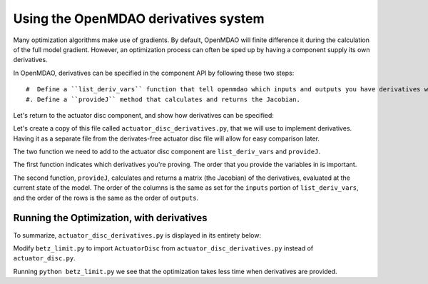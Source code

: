 =============================================================
Using the OpenMDAO derivatives system
=============================================================

Many optimization algorithms make use of gradients. By default, OpenMDAO
will finite difference it during the calculation of the full model gradient. However, an optimization process can often be sped up by having a component supply its own derivatives.

In OpenMDAO, derivatives can be specified in the component API by following
these two steps:

::

   #  Define a ``list_deriv_vars`` function that tell openmdao which inputs and outputs you have derivatives w.r.t and of
   #. Define a ``provideJ`` method that calculates and returns the Jacobian.

Let's return to the actuator disc component, and show how derivatives can be specified:

.. testcode:: simple_component_actuatordisk_review

    from openmdao.main.api import Component
    from openmdao.lib.datatypes.api import Float


    class ActuatorDisk(Component):
        """Simple wind turbine model based on actuator disk theory"""

        # inputs
        a = Float(.5, iotype="in", desc="Induced Velocity Factor")
        Area = Float(10, iotype="in", desc="Rotor disk area", units="m**2", low=0)
        rho = Float(1.225, iotype="in", desc="air density", units="kg/m**3")
        Vu = Float(10, iotype="in", desc="Freestream air velocity, upstream of rotor", units="m/s")

        # outputs
        Vr = Float(iotype="out", desc="Air velocity at rotor exit plane", units="m/s")
        Vd = Float(iotype="out", desc="Slipstream air velocity, downstream of rotor", units="m/s")
        Ct = Float(iotype="out", desc="Thrust Coefficient")
        thrust = Float(iotype="out", desc="Thrust produced by the rotor", units="N")
        Cp = Float(iotype="out", desc="Power Coefficient")
        power = Float(iotype="out", desc="Power produced by the rotor", units="W")

        def execute(self):
            # we use 'a' and 'Vu' a lot, so make method local variables

            a = self.a
            Vu = self.Vu
            qA = .5*self.rho*self.Area*Vu**2

            self.Vd = Vu*(1-2 * a)
            self.Vr = .5*(self.Vu + self.Vd)

            self.Ct = 4*a*(1-a)
            self.thrust = self.Ct*qA

            self.Cp = self.Ct*(1-a)
            self.power = self.Cp*qA*Vu

Let's create a copy of this file called ``actuator_disc_derivatives.py``, that
we will use to implement derivatives. Having it as a separate file from the
derivates-free actuator disc file will allow for easy comparison later.

The two function we need to add to the actuator disc component are 
``list_deriv_vars`` and ``provideJ``.

The first function indicates which derivatives you're proving.
The order that you provide the variables in is important. 

.. testcode:: simple_component_actuatordisk_listderivvars

    def list_deriv_vars(self):
        input_keys = ('a', 'Area', 'rho', 'Vu')
        output_keys = ('Vr', 'Vd','Ct','thrust','Cp','power',)
        return input_keys, output_keys


The second function, ``provideJ``, calculates and returns a matrix (the Jacobian)
of the derivatives, evaluated at the current state of the model. The order of the columns is the same as set for the ``inputs`` portion of ``list_deriv_vars``, and the order of the rows is the same as the order of ``outputs``.

.. testcode:: simple_component_actuatordisk_provideJ

    def provideJ(self):
        self.J = np.zeros((6, 4))

        # pre-compute commonly needed quantities
        a_times_area = self.a*self.Area
        rho_times_vu = self.rho*self.Vu
        one_minus_a = 1 - self.a 
        a_area_rho_vu = a_times_area*rho_times_vu

        # d_vr/d_a
        self.J[0, 0] = - self.Vu
        # d_vr/d_Vu
        self.J[0, 3] = 1 - self.a

        # d_vd/d_a
        self.J[1, 0] = -2*self.Vu
        # d_vd/d_Vu
        self.J[1, 3] = 1 - 2*self.a

        # d_ct/d_a
        self.J[2, 0] = 4 - 8*self.a

        # d_thrust/d_a
        self.J[3, 0] = -2.0*self.Area*self.Vu**2*self.a*self.rho + 2.0*self.Area*self.Vu**2*self.rho*one_minus_a
        # d_thrust/d_area
        self.J[3, 1] = 2.0*self.Vu**2*self.a*self.rho*one_minus_a
        # d_thrust/d_rho
        self.J[3, 2] = 2.0*a_times_area*self.Vu**2*(one_minus_a)
        # d_thrust/d_Vu
        self.J[3, 3] = 4.0*a_area_rho_vu*(one_minus_a)

        # d_cp/d_a
        self.J[4, 0] = 4*self.a*(2*self.a - 2) + 4*(one_minus_a)**2

        # d_power/d_a
        self.J[5, 0] = 2.0*self.Area*self.Vu**3*self.a*self.rho*(2*self.a - 2) + 2.0*self.Area*self.Vu**3*self.rho*one_minus_a**2
        # d_power/d_area
        self.J[5, 1] = 2.0*self.Vu**3*self.a*self.rho*one_minus_a**2
        # d_power/d_rho
        self.J[5, 2] = 2.0*a_times_area*self.Vu**3*(one_minus_a)**2
        # d_power/d_vu
        self.J[5, 3] = 6.0*self.Area*self.Vu**2*self.a*self.rho*one_minus_a**2

        return self.J

Running the Optimization, with derivatives
---------------------------

To summarize, ``actuator_disc_derivatives.py`` is displayed in its entirety below:

.. testcode:: simple_assembly_betzlimit

    from openmdao.main.api import Component
    from openmdao.lib.datatypes.api import Float

    import numpy as np

    class ActuatorDisc(Component):
        """Simple wind turbine model based on actuator disc theory"""

        # inputs
        a = Float(.5, iotype="in", desc="Induced Velocity Factor")
        Area = Float(10, iotype="in", desc="Rotor disc area", units="m**2", low=0)
        rho = Float(1.225, iotype="in", desc="air density", units="kg/m**3")
        Vu = Float(10, iotype="in", desc="Freestream air velocity, upstream of rotor", units="m/s")

        # outputs
        Vr = Float(iotype="out", desc="Air velocity at rotor exit plane", units="m/s")
        Vd = Float(iotype="out", desc="Slipstream air velocity, dowstream of rotor", units="m/s")
        Ct = Float(iotype="out", desc="Thrust Coefficient")
        thrust = Float(iotype="out", desc="Thrust produced by the rotor", units="N")
        Cp = Float(iotype="out", desc="Power Coefficient")
        power = Float(iotype="out", desc="Power produced by the rotor", units="W")

        def execute(self):
            # we use 'a' and 'V0' a lot, so make method local variables

            a = self.a
            Vu = self.Vu

            qA = .5*self.rho*self.Area*Vu**2
            """
            rho = .5*self.rho*self.Area*Vu**2
            area = .5*self.rho*Vu**2
            Vu = self.rho*self.Area*Vu
            a = 0
            """

            self.Vd = Vu*(1-2 * a)
            self.Vr = .5*(self.Vu + self.Vd)

            self.Ct = 4*a*(1-a)
            self.thrust = self.Ct*qA

            self.Cp = self.Ct*(1-a)
            self.power = self.Cp*qA*Vu

        def provideJ(self):
            self.J = np.zeros((6, 4))

            # pre-compute commonly needed quantities
            a_times_area = self.a*self.Area
            rho_times_vu = self.rho*self.Vu
            one_minus_a = 1 - self.a 
            a_area_rho_vu = a_times_area*rho_times_vu

            # d_vr/d_a
            self.J[0, 0] = - self.Vu
            # d_vr/d_Vu
            self.J[0, 3] = 1 - self.a

            # d_vd/d_a
            self.J[1, 0] = -2*self.Vu
            # d_vd/d_Vu
            self.J[1, 3] = 1 - 2*self.a

            # d_ct/d_a
            self.J[2, 0] = 4 - 8*self.a

            # d_thrust/d_a
            self.J[3, 0] = -2.0*self.Area*self.Vu**2*self.a*self.rho + 2.0*self.Area*self.Vu**2*self.rho*one_minus_a
            # d_thrust/d_area
            self.J[3, 1] = 2.0*self.Vu**2*self.a*self.rho*one_minus_a
            # d_thrust/d_rho
            self.J[3, 2] = 2.0*a_times_area*self.Vu**2*(one_minus_a)
            # d_thrust/d_Vu
            self.J[3, 3] = 4.0*a_area_rho_vu*(one_minus_a)

            # d_cp/d_a
            self.J[4, 0] = 4*self.a*(2*self.a - 2) + 4*(one_minus_a)**2

            # d_power/d_a
            self.J[5, 0] = 2.0*self.Area*self.Vu**3*self.a*self.rho*(2*self.a - 2) + 2.0*self.Area*self.Vu**3*self.rho*one_minus_a**2
            # d_power/d_area
            self.J[5, 1] = 2.0*self.Vu**3*self.a*self.rho*one_minus_a**2
            # d_power/d_rho
            self.J[5, 2] = 2.0*a_times_area*self.Vu**3*(one_minus_a)**2
            # d_power/d_vu
            self.J[5, 3] = 6.0*self.Area*self.Vu**2*self.a*self.rho*one_minus_a**2

            return self.J

        def list_deriv_vars(self):
            input_keys = ('a', 'Area', 'rho', 'Vu')
            output_keys = ('Vr', 'Vd','Ct','thrust','Cp','power',)
            return input_keys, output_keys

Modify ``betz_limit.py`` to import ``ActuatorDisc`` from ``actuator_disc_derivatives.py``
instead of ``actuator_disc.py``. 


Running ``python betz_limit.py`` we see that the optimization takes less time
when derivatives are provided.
